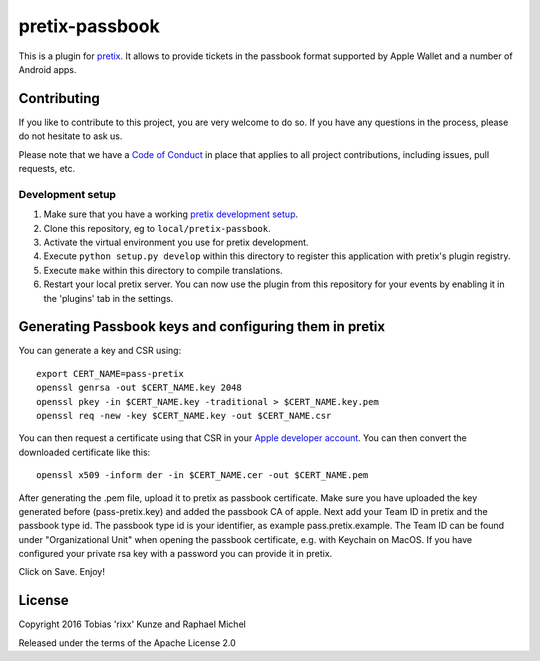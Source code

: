pretix-passbook
===============

.. image:: https://img.shields.io/pypi/v/pretix-passbook.svg
   :target: https://pypi.python.org/pypi/pretix-passbook

.. image:: https://travis-ci.org/pretix/pretix-passbook.svg?branch=master
   :target: https://travis-ci.org/pretix/pretix-passbook

This is a plugin for `pretix`_. It allows to provide tickets in the passbook format supported by Apple Wallet and a
number of Android apps.

Contributing
------------

If you like to contribute to this project, you are very welcome to do so. If you have any
questions in the process, please do not hesitate to ask us.

Please note that we have a `Code of Conduct`_ in place that applies to all project contributions, including issues,
pull requests, etc.

Development setup
^^^^^^^^^^^^^^^^^

1. Make sure that you have a working `pretix development setup`_.

2. Clone this repository, eg to ``local/pretix-passbook``.

3. Activate the virtual environment you use for pretix development.

4. Execute ``python setup.py develop`` within this directory to register this application with pretix's plugin registry.

5. Execute ``make`` within this directory to compile translations.

6. Restart your local pretix server. You can now use the plugin from this repository for your events by enabling it in
   the 'plugins' tab in the settings.


Generating Passbook keys and configuring them in pretix
-------------------------------------------------------

You can generate a key and CSR using::

    export CERT_NAME=pass-pretix
    openssl genrsa -out $CERT_NAME.key 2048
    openssl pkey -in $CERT_NAME.key -traditional > $CERT_NAME.key.pem
    openssl req -new -key $CERT_NAME.key -out $CERT_NAME.csr

You can then request a certificate using that CSR in your `Apple developer account`_. You can then convert the downloaded certificate like this::

    openssl x509 -inform der -in $CERT_NAME.cer -out $CERT_NAME.pem
    
After generating the .pem file, upload it to pretix as passbook certificate.
Make sure you have uploaded the key generated before (pass-pretix.key) and added the passbook CA of apple.
Next add your Team ID in pretix and the passbook type id. The passbook type id is your identifier, as example pass.pretix.example. The Team ID can be found under "Organizational Unit" when opening the passbook certificate, e.g. with Keychain on MacOS.  
If you have configured your private rsa key with a password you can provide it in pretix.

Click on Save.
Enjoy!

License
-------

Copyright 2016 Tobias 'rixx' Kunze and Raphael Michel

Released under the terms of the Apache License 2.0


.. _Apple developer account: https://developer.apple.com/account/ios/certificate/
.. _pretix: https://github.com/pretix/pretix
.. _Code of Conduct: https://docs.pretix.eu/en/latest/development/contribution/codeofconduct.html
.. _pretix development setup: https://docs.pretix.eu/en/latest/development/setup.html
